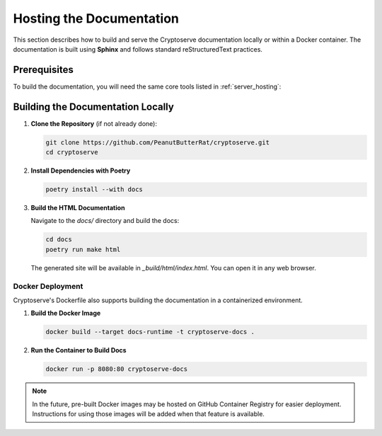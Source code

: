 .. _documentation_hosting:

Hosting the Documentation
=========================

This section describes how to build and serve the Cryptoserve documentation locally or within a Docker container. The documentation is built using **Sphinx** and follows standard reStructuredText practices.

Prerequisites
-------------

To build the documentation, you will need the same core tools listed in :ref:`server_hosting`:


Building the Documentation Locally
-------------------------

1. **Clone the Repository** (if not already done):

   .. code-block:: bash

      git clone https://github.com/PeanutButterRat/cryptoserve.git
      cd cryptoserve

2. **Install Dependencies with Poetry**

   .. code-block:: bash

      poetry install --with docs

3. **Build the HTML Documentation**

   Navigate to the `docs/` directory and build the docs:

   .. code-block:: bash

      cd docs
      poetry run make html

   The generated site will be available in `_build/html/index.html`. You can open it in any web browser.


Docker Deployment
~~~~~~~~~~~~~~~~~~~~~~~~~~~~~~~~~~~

Cryptoserve's Dockerfile also supports building the documentation in a containerized environment.

1. **Build the Docker Image**

   .. code-block:: bash

      docker build --target docs-runtime -t cryptoserve-docs .

2. **Run the Container to Build Docs**

   .. code-block:: bash

      docker run -p 8080:80 cryptoserve-docs

.. note::

   In the future, pre-built Docker images may be hosted on GitHub Container Registry for easier deployment.
   Instructions for using those images will be added when that feature is available.
